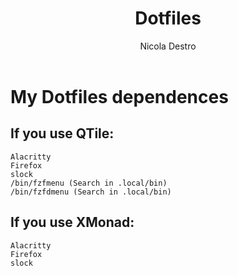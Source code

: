 #+TITLE: Dotfiles
#+AUTHOR: Nicola Destro
#+DESCRIPTION: Test per la org-mode

* My Dotfiles dependences
** If you use QTile:
#+BEGIN_SRC
Alacritty
Firefox
slock
/bin/fzfmenu (Search in .local/bin)
/bin/fzfdmenu (Search in .local/bin)
#+END_SRC
** If you use XMonad:
#+BEGIN_SRC
Alacritty
Firefox
slock
#+END_SRC
